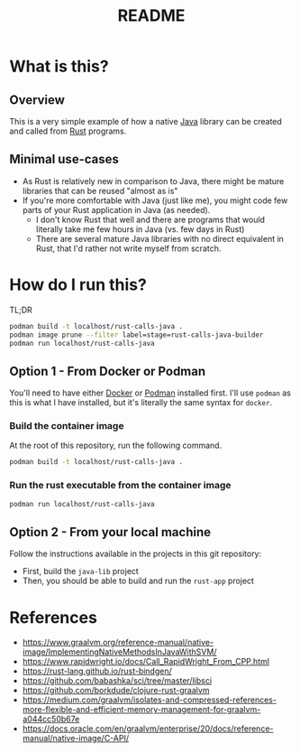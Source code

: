 #+TITLE: README

* What is this?

** Overview

This is a very simple example of how a native [[https://www.oracle.com/java/technologies/java-se-glance.html][Java]] library can be created and called from [[https://www.rust-lang.org/][Rust]] programs.

[[./images/overview.png]]

** Minimal use-cases

- As Rust is relatively new in comparison to Java, there might be mature libraries that can be reused "almost as is"
- If you're more comfortable with Java (just like me), you might code few parts of your Rust application in Java (as needed).
  - I don't know Rust that well and there are programs that would literally take me few hours in Java (vs. few days in Rust)
  - There are several mature Java libraries with no direct equivalent in Rust, that I'd rather not write myself from scratch.

* How do I run this?

TL;DR

#+begin_src sh
  podman build -t localhost/rust-calls-java .
  podman image prune --filter label=stage=rust-calls-java-builder
  podman run localhost/rust-calls-java
#+end_src

** Option 1 - From Docker or Podman

You'll need to have either [[https://www.docker.com/][Docker]] or [[https://podman.io/][Podman]] installed first. I'll use =podman= as this is what I have installed, but it's literally the same syntax for =docker=.

*** Build the container image

At the root of this repository, run the following command.

#+begin_src sh
podman build -t localhost/rust-calls-java .
#+end_src

*** Run the rust executable from the container image

#+begin_src sh
podman run localhost/rust-calls-java
#+end_src

** Option 2 - From your local machine

Follow the instructions available in the projects in this git repository:
- First, build the =java-lib= project
- Then, you should be able to build and run the =rust-app= project

* References

- https://www.graalvm.org/reference-manual/native-image/ImplementingNativeMethodsInJavaWithSVM/
- https://www.rapidwright.io/docs/Call_RapidWright_From_CPP.html
- https://rust-lang.github.io/rust-bindgen/ 
- https://github.com/babashka/sci/tree/master/libsci
- https://github.com/borkdude/clojure-rust-graalvm
- https://medium.com/graalvm/isolates-and-compressed-references-more-flexible-and-efficient-memory-management-for-graalvm-a044cc50b67e
- https://docs.oracle.com/en/graalvm/enterprise/20/docs/reference-manual/native-image/C-API/
